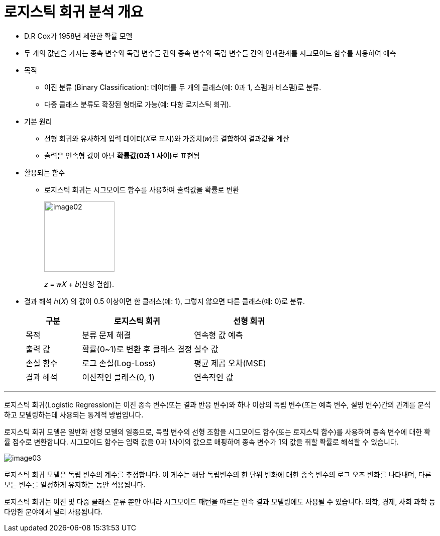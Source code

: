 = 로지스틱 회귀 분석 개요

* D.R Cox가 1958년 제한한 확률 모델
* 두 개의 값만을 가지는 종속 변수와 독립 변수들 간의 종속 변수와 독립 변수들 간의 인과관계를 시그모이드 함수를 사용하여 예측
* 목적
** 이진 분류 (Binary Classification): 데이터를 두 개의 클래스(예: 0과 1, 스팸과 비스팸)로 분류.
** 다중 클래스 분류도 확장된 형태로 가능(예: 다항 로지스틱 회귀).
* 기본 원리
** 선형 회귀와 유사하게 입력 데이터(𝑋로 표시)와 가중치(𝑤)를 결합하여 결과값을 계산
** 출력은 연속형 값이 아닌 **확률값(0과 1 사이)**로 표현됨
* 활용되는 함수
** 로지스틱 회귀는 시그모이드 함수를 사용하여 출력값을 확률로 변환
+
image:../images/image02.png[width=140]
+
𝑧 = 𝑤𝑋 + 𝑏(선형 결합).
* 결과 해석
ℎ(𝑋) 의 값이 0.5 이상이면 한 클래스(예: 1), 그렇지 않으면 다른 클래스(예: 0)로 분류.
+
[%header, cols="1,2,2"]
|===
|구분|로지스틱 회귀|선형 회귀
|목적|분류 문제 해결|연속형 값 예측
|출력 값|확률(0~1)로 변환 후 클래스 결정|실수 값
|손실 함수|로그 손실(Log-Loss)|평균 제곱 오차(MSE)
|결과 해석|이산적인 클래스(0, 1)|연속적인 값
|===

---

로지스틱 회귀(Logistic Regression)는 이진 종속 변수(또는 결과 반응 변수)와 하나 이상의 독립 변수(또는 예측 변수, 설명 변수)간의 관계를 분석하고 모델링하는데 사용되는 통계적 방법입니다.

로지스틱 회귀 모델은 일반화 선형 모델의 일종으로, 독립 변수의 선형 조합을 시그모이드 함수(또는 로지스틱 함수)를 사용하여 종속 변수에 대한 확률 점수로 변환합니다. 시그모이드 함수는 입력 값을 0과 1사이의 값으로 매핑하여 종속 변수가 1의 값을 취할 확률로 해석할 수 있습니다.

image:../images/image03.png[]

로지스틱 회귀 모델은 독립 변수의 계수를 추정합니다. 이 게수는 해당 독립변수의 한 단위 변화에 대한 종속 변수의 로그 오즈 변화를 나타내며, 다른 모든 변수를 일정하게 유지하는 동안 적용됩니다.

로지스틱 회귀는 이진 및 다중 클래스 분류 뿐만 아니라 시그모이드 패턴을 따르는 연속 결과 모델링에도 사용될 수 있습니다. 의학, 경제, 사회 과학 등 다양한 분야에서 널리 사용됩니다.

////
https://velog.io/@zlddp723/%EB%A1%9C%EC%A7%80%EC%8A%A4%ED%8B%B1-%ED%9A%8C%EA%B7%80Logistic-Regression 
////